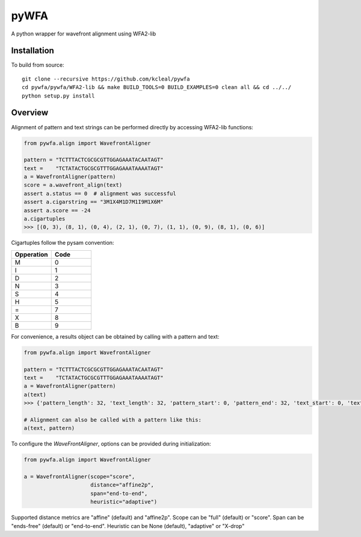 =====
pyWFA
=====

A python wrapper for wavefront alignment using WFA2-lib

Installation
------------

To build from source::

    git clone --recursive https://github.com/kcleal/pywfa
    cd pywfa/pywfa/WFA2-lib && make BUILD_TOOLS=0 BUILD_EXAMPLES=0 clean all && cd ../../
    python setup.py install

Overview
--------

Alignment of pattern and text strings can be performed directly by accessing WFA2-lib functions:

.. code-block:: python

    from pywfa.align import WavefrontAligner

    pattern = "TCTTTACTCGCGCGTTGGAGAAATACAATAGT"
    text =    "TCTATACTGCGCGTTTGGAGAAATAAAATAGT"
    a = WavefrontAligner(pattern)
    score = a.wavefront_align(text)
    assert a.status == 0  # alignment was successful
    assert a.cigarstring == "3M1X4M1D7M1I9M1X6M"
    assert a.score == -24
    a.cigartuples
    >>> [(0, 3), (8, 1), (0, 4), (2, 1), (0, 7), (1, 1), (0, 9), (8, 1), (0, 6)]


Cigartuples follow the pysam convention:

.. list-table::
   :widths: 10 10
   :header-rows: 1

   * - Opperation
     - Code
   * - M
     - 0
   * - I
     - 1
   * - D
     - 2
   * - N
     - 3
   * - S
     - 4
   * - H
     - 5
   * - =
     - 7
   * - X
     - 8
   * - B
     - 9

For convenience, a results object can be obtained by calling with a pattern and text:


.. code-block:: python

    from pywfa.align import WavefrontAligner

    pattern = "TCTTTACTCGCGCGTTGGAGAAATACAATAGT"
    text =    "TCTATACTGCGCGTTTGGAGAAATAAAATAGT"
    a = WavefrontAligner(pattern)
    a(text)
    >>> {'pattern_length': 32, 'text_length': 32, 'pattern_start': 0, 'pattern_end': 32, 'text_start': 0, 'text_end': 32, 'cigartuples': [(0, 8), (2, 1), (0, 7), (1, 1), (0, 16)], 'score': -24, 'pattern': 'TCTTTACTCGCGCGTTGGAGAAATACAATAGT', 'text': 'TCTATACTGCGCGTTTGGAGAAATAAAATAGT', 'status': 0}

    # Alignment can also be called with a pattern like this:
    a(text, pattern)


To configure the `WaveFrontAligner`, options can be provided during initialization:


.. code-block:: python

    from pywfa.align import WavefrontAligner

    a = WavefrontAligner(scope="score",
                         distance="affine2p",
                         span="end-to-end",
                         heuristic="adaptive")

Supported distance metrics are "affine" (default) and "affine2p". Scope can be "full" (default)
or "score". Span can be "ends-free" (default) or "end-to-end". Heuristic can be None (default),
"adaptive" or "X-drop"
